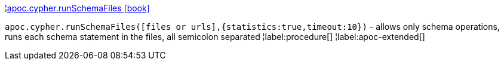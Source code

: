 ¦xref::overview/apoc.cypher/apoc.cypher.runSchemaFiles.adoc[apoc.cypher.runSchemaFiles icon:book[]] +

`apoc.cypher.runSchemaFiles([files or urls],{statistics:true,timeout:10})` - allows only schema operations, runs each schema statement in the files, all semicolon separated
¦label:procedure[]
¦label:apoc-extended[]
